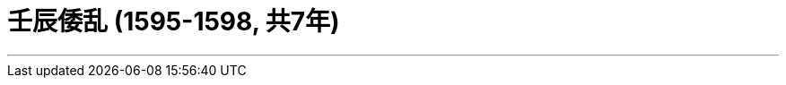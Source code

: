 
= 壬辰倭乱 (1595-1598, 共7年)
:toc: left
:toclevels: 3
:sectnums:
:stylesheet: myAdocCss.css

'''


















